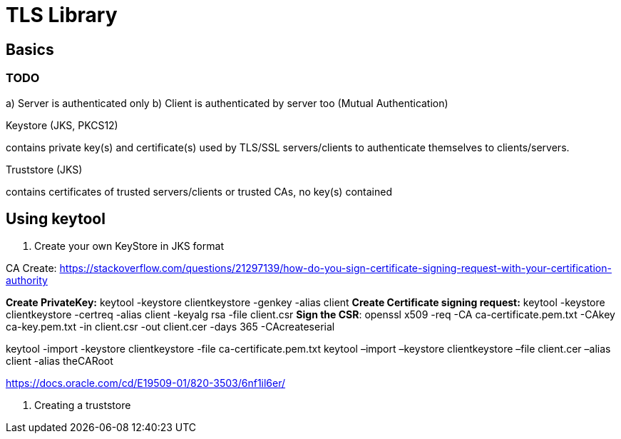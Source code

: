 = TLS Library

== Basics

=== TODO

a) Server is authenticated only
b) Client is authenticated by server too (Mutual Authentication)

.Keystore (JKS, PKCS12)

contains private key(s) and certificate(s) used by TLS/SSL servers/clients to authenticate themselves to clients/servers.

.Truststore (JKS)

contains certificates of trusted servers/clients or trusted CAs, no key(s) contained

== Using keytool

1. Create your own KeyStore in JKS format

CA Create: https://stackoverflow.com/questions/21297139/how-do-you-sign-certificate-signing-request-with-your-certification-authority

*Create PrivateKey:* keytool -keystore clientkeystore -genkey -alias client
*Create Certificate signing request:* keytool -keystore clientkeystore -certreq -alias client -keyalg rsa -file client.csr
*Sign the CSR*: openssl  x509  -req  -CA ca-certificate.pem.txt -CAkey ca-key.pem.txt -in client.csr -out client.cer  -days 365  -CAcreateserial

keytool -import -keystore clientkeystore -file ca-certificate.pem.txt
keytool –import –keystore clientkeystore –file client.cer –alias client -alias theCARoot

https://docs.oracle.com/cd/E19509-01/820-3503/6nf1il6er/

2. Creating a truststore

